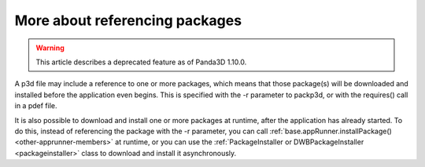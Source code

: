 .. _more-about-referencing-packages:

More about referencing packages
===============================

.. warning::

   This article describes a deprecated feature as of Panda3D 1.10.0.

A p3d file may include a reference to one or more packages, which means that
those package(s) will be downloaded and installed before the application even
begins. This is specified with the -r parameter to packp3d, or with the
requires() call in a pdef file.

It is also possible to download and install one or more packages at runtime,
after the application has already started. To do this, instead of referencing
the package with the -r parameter, you can call
:ref:`base.appRunner.installPackage() <other-apprunner-members>` at runtime,
or you can use the
:ref:`PackageInstaller or DWBPackageInstaller <packageinstaller>` class to
download and install it asynchronously.

